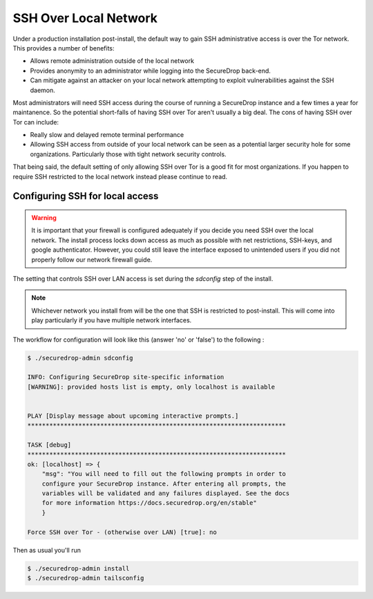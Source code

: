 SSH Over Local Network
======================

Under a production installation post-install, the default way to gain SSH
administrative access is over the Tor network. This provides a number of benefits:

* Allows remote administration outside of the local network
* Provides anonymity to an administrator while logging into the SecureDrop
  back-end.
* Can mitigate against an attacker on your local network attempting to exploit
  vulnerabilities against the SSH daemon.

Most administrators will need SSH access during the course of running a
SecureDrop instance and a few times a year for maintanence. So the
potential short-falls of having SSH over Tor aren't usually a big deal.
The cons of having SSH over Tor can include:

* Really slow and delayed remote terminal performance
* Allowing SSH access from outside of your local network can be seen as a
  potential larger security hole for some organizations. Particularly those
  with tight network security controls.

That being said, the default setting of only allowing SSH over Tor is a good fit
for most organizations. If you happen to require SSH restricted to the local
network instead please continue to read.


.. _ssh_over_local:

Configuring SSH for local access
--------------------------------

.. warning:: It is important that your firewall is configured adequately if you
          decide you need SSH over the local network. The install process locks
          down access as much as possible with net restrictions, SSH-keys, and
          google authenticator. However, you could still leave the interface
          exposed to unintended users if you did not properly follow our network
          firewall guide.

The setting that controls SSH over LAN access is set during the `sdconfig` step
of the install.

.. note:: Whichever network you install from will be the one that SSH is
          restricted to post-install. This will come into play particularly if
          you have multiple network interfaces.

The workflow for configuration will look like this (answer 'no' or 'false') to
the following :

.. code:: sh

    $ ./securedrop-admin sdconfig

    INFO: Configuring SecureDrop site-specific information
    [WARNING]: provided hosts list is empty, only localhost is available


    PLAY [Display message about upcoming interactive prompts.]
    ***********************************************************************

    TASK [debug]
    ***********************************************************************
    ok: [localhost] => {
        "msg": "You will need to fill out the following prompts in order to
        configure your SecureDrop instance. After entering all prompts, the
        variables will be validated and any failures displayed. See the docs
        for more information https://docs.securedrop.org/en/stable"
        }

    Force SSH over Tor - (otherwise over LAN) [true]: no


Then as usual you'll run

.. code:: sh

    $ ./securedrop-admin install
    $ ./securedrop-admin tailsconfig
